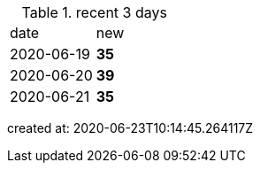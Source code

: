 
.recent 3 days
|===

|date|new


^|2020-06-19
>s|35


^|2020-06-20
>s|39


^|2020-06-21
>s|35


|===

created at: 2020-06-23T10:14:45.264117Z
